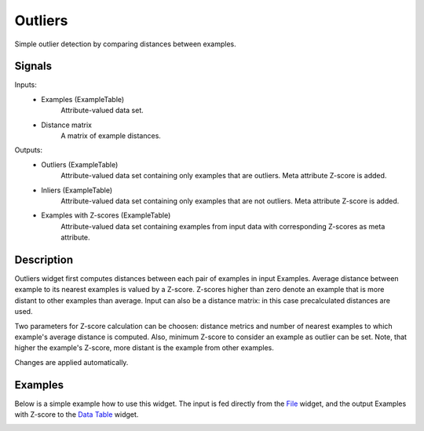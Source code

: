 .. _Outliers:

Outliers
========

.. image:: ../icons/Outliers.png

Simple outlier detection by comparing distances between examples.

Signals
-------

Inputs:
   - Examples (ExampleTable)
      Attribute-valued data set.
   - Distance matrix
      A matrix of example distances.

Outputs:
   - Outliers (ExampleTable)
      Attribute-valued data set containing only examples that are outliers. Meta attribute Z-score is added.
   - Inliers (ExampleTable)
      Attribute-valued data set containing only examples that are not outliers. Meta attribute Z-score is added.
   - Examples with Z-scores (ExampleTable)
      Attribute-valued data set containing examples from input data with corresponding Z-scores as meta attribute.




Description
-----------

Outliers widget first computes distances between each pair of examples in input
Examples. Average distance between example to its nearest examples is valued by a
Z-score. Z-scores higher than zero denote an example that is more distant to other examples 
than average. Input can also be a distance matrix: in this case precalculated distances are used.

Two parameters for Z-score calculation can be choosen: distance metrics and number of nearest examples to which
example's average distance is computed. Also, minimum Z-score to consider an example as outlier
can be set. Note, that higher the example's Z-score, more distant is the example from other examples.

Changes are applied automatically.

.. image:: images/Outliers.gif
   :alt: Outliers

Examples
--------

Below is a simple example how to use this widget. The input is fed
directly from the `File <File.htm>`_ widget, and the output Examples with Z-score
to the `Data Table <DataTable.htm>`_ widget.

.. image:: images/Outliers-Example1.gif
   :alt: Schema with Outliers


